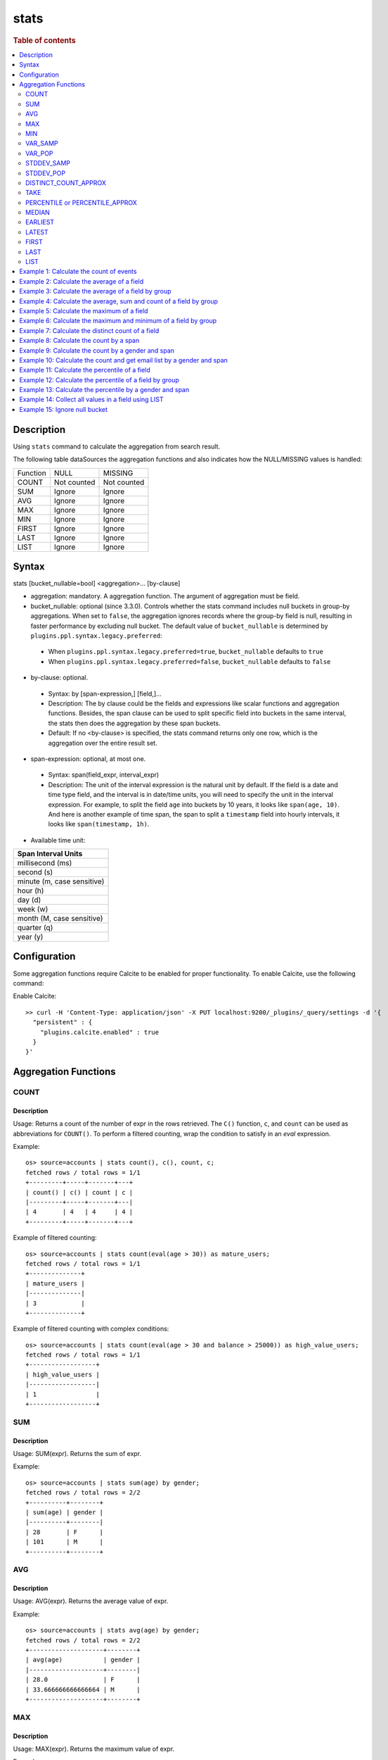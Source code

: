 =============
stats
=============

.. rubric:: Table of contents

.. contents::
   :local:
   :depth: 2


Description
============
| Using ``stats`` command to calculate the aggregation from search result.

The following table dataSources the aggregation functions and also indicates how the NULL/MISSING values is handled:

+----------+-------------+-------------+
| Function | NULL        | MISSING     |
+----------+-------------+-------------+
| COUNT    | Not counted | Not counted |
+----------+-------------+-------------+
| SUM      | Ignore      | Ignore      |
+----------+-------------+-------------+
| AVG      | Ignore      | Ignore      |
+----------+-------------+-------------+
| MAX      | Ignore      | Ignore      |
+----------+-------------+-------------+
| MIN      | Ignore      | Ignore      |
+----------+-------------+-------------+
| FIRST    | Ignore      | Ignore      |
+----------+-------------+-------------+
| LAST     | Ignore      | Ignore      |
+----------+-------------+-------------+
| LIST     | Ignore      | Ignore      |
+----------+-------------+-------------+


Syntax
============
stats [bucket_nullable=bool] <aggregation>... [by-clause]


* aggregation: mandatory. A aggregation function. The argument of aggregation must be field.

* bucket_nullable: optional (since 3.3.0). Controls whether the stats command includes null buckets in group-by aggregations. When set to ``false``, the aggregation ignores records where the group-by field is null, resulting in faster performance by excluding null bucket. The default value of ``bucket_nullable`` is determined by ``plugins.ppl.syntax.legacy.preferred``:

 * When ``plugins.ppl.syntax.legacy.preferred=true``, ``bucket_nullable`` defaults to ``true``
 * When ``plugins.ppl.syntax.legacy.preferred=false``, ``bucket_nullable`` defaults to ``false``

* by-clause: optional.

 * Syntax: by [span-expression,] [field,]...
 * Description: The by clause could be the fields and expressions like scalar functions and aggregation functions. Besides, the span clause can be used to split specific field into buckets in the same interval, the stats then does the aggregation by these span buckets.
 * Default: If no <by-clause> is specified, the stats command returns only one row, which is the aggregation over the entire result set.

* span-expression: optional, at most one.

 * Syntax: span(field_expr, interval_expr)
 * Description: The unit of the interval expression is the natural unit by default. If the field is a date and time type field, and the interval is in date/time units, you will need to specify the unit in the interval expression. For example, to split the field ``age`` into buckets by 10 years, it looks like ``span(age, 10)``. And here is another example of time span, the span to split a ``timestamp`` field into hourly intervals, it looks like ``span(timestamp, 1h)``.

* Available time unit:

+----------------------------+
| Span Interval Units        |
+============================+
| millisecond (ms)           |
+----------------------------+
| second (s)                 |
+----------------------------+
| minute (m, case sensitive) |
+----------------------------+
| hour (h)                   |
+----------------------------+
| day (d)                    |
+----------------------------+
| week (w)                   |
+----------------------------+
| month (M, case sensitive)  |
+----------------------------+
| quarter (q)                |
+----------------------------+
| year (y)                   |
+----------------------------+

Configuration
=============
Some aggregation functions require Calcite to be enabled for proper functionality. To enable Calcite, use the following command:

Enable Calcite::

    >> curl -H 'Content-Type: application/json' -X PUT localhost:9200/_plugins/_query/settings -d '{
      "persistent" : {
        "plugins.calcite.enabled" : true
      }
    }'

Aggregation Functions
=====================

COUNT
-----

Description
>>>>>>>>>>>

Usage: Returns a count of the number of expr in the rows retrieved. The ``C()`` function, ``c``, and ``count`` can be used as abbreviations for ``COUNT()``. To perform a filtered counting, wrap the condition to satisfy in an `eval` expression.

Example::

    os> source=accounts | stats count(), c(), count, c;
    fetched rows / total rows = 1/1
    +---------+-----+-------+---+
    | count() | c() | count | c |
    |---------+-----+-------+---|
    | 4       | 4   | 4     | 4 |
    +---------+-----+-------+---+

Example of filtered counting::

    os> source=accounts | stats count(eval(age > 30)) as mature_users;
    fetched rows / total rows = 1/1
    +--------------+
    | mature_users |
    |--------------|
    | 3            |
    +--------------+

Example of filtered counting with complex conditions::

    os> source=accounts | stats count(eval(age > 30 and balance > 25000)) as high_value_users;
    fetched rows / total rows = 1/1
    +------------------+
    | high_value_users |
    |------------------|
    | 1                |
    +------------------+

SUM
---

Description
>>>>>>>>>>>

Usage: SUM(expr). Returns the sum of expr.

Example::

    os> source=accounts | stats sum(age) by gender;
    fetched rows / total rows = 2/2
    +----------+--------+
    | sum(age) | gender |
    |----------+--------|
    | 28       | F      |
    | 101      | M      |
    +----------+--------+

AVG
---

Description
>>>>>>>>>>>

Usage: AVG(expr). Returns the average value of expr.

Example::

    os> source=accounts | stats avg(age) by gender;
    fetched rows / total rows = 2/2
    +--------------------+--------+
    | avg(age)           | gender |
    |--------------------+--------|
    | 28.0               | F      |
    | 33.666666666666664 | M      |
    +--------------------+--------+

MAX
---

Description
>>>>>>>>>>>

Usage: MAX(expr). Returns the maximum value of expr.

Example::

    os> source=accounts | stats max(age);
    fetched rows / total rows = 1/1
    +----------+
    | max(age) |
    |----------|
    | 36       |
    +----------+

MIN
---

Description
>>>>>>>>>>>

Usage: MIN(expr). Returns the minimum value of expr.

Example::

    os> source=accounts | stats min(age);
    fetched rows / total rows = 1/1
    +----------+
    | min(age) |
    |----------|
    | 28       |
    +----------+

VAR_SAMP
--------

Description
>>>>>>>>>>>

Usage: VAR_SAMP(expr). Returns the sample variance of expr.

Example::

    os> source=accounts | stats var_samp(age);
    fetched rows / total rows = 1/1
    +--------------------+
    | var_samp(age)      |
    |--------------------|
    | 10.916666666666666 |
    +--------------------+

VAR_POP
-------

Description
>>>>>>>>>>>

Usage: VAR_POP(expr). Returns the population standard variance of expr.

Example::

    os> source=accounts | stats var_pop(age);
    fetched rows / total rows = 1/1
    +--------------+
    | var_pop(age) |
    |--------------|
    | 8.1875       |
    +--------------+

STDDEV_SAMP
-----------

Description
>>>>>>>>>>>

Usage: STDDEV_SAMP(expr). Return the sample standard deviation of expr.

Example::

    os> source=accounts | stats stddev_samp(age);
    fetched rows / total rows = 1/1
    +-------------------+
    | stddev_samp(age)  |
    |-------------------|
    | 3.304037933599835 |
    +-------------------+

STDDEV_POP
----------

Description
>>>>>>>>>>>

Usage: STDDEV_POP(expr). Return the population standard deviation of expr.

Example::

    os> source=accounts | stats stddev_pop(age);
    fetched rows / total rows = 1/1
    +--------------------+
    | stddev_pop(age)    |
    |--------------------|
    | 2.8613807855648994 |
    +--------------------+

DISTINCT_COUNT_APPROX
---------------------

Description
>>>>>>>>>>>

Version: 3.1.0

Usage: DISTINCT_COUNT_APPROX(expr). Return the approximate distinct count value of the expr, using the hyperloglog++ algorithm.

Example::

    PPL> source=accounts | stats distinct_count_approx(gender);
    fetched rows / total rows = 1/1
    +-------------------------------+
    | distinct_count_approx(gender) |
    |-------------------------------|
    | 2                             |
    +-------------------------------+

TAKE
----

Description
>>>>>>>>>>>

Usage: TAKE(field [, size]). Return original values of a field. It does not guarantee on the order of values.

* field: mandatory. The field must be a text field.
* size: optional integer. The number of values should be returned. Default is 10.

Example::

    os> source=accounts | stats take(firstname);
    fetched rows / total rows = 1/1
    +-----------------------------+
    | take(firstname)             |
    |-----------------------------|
    | [Amber,Hattie,Nanette,Dale] |
    +-----------------------------+

PERCENTILE or PERCENTILE_APPROX
-------------------------------

Description
>>>>>>>>>>>

Usage: PERCENTILE(expr, percent) or PERCENTILE_APPROX(expr, percent). Return the approximate percentile value of expr at the specified percentage.

* percent: The number must be a constant between 0 and 100.

Note: From 3.1.0, the percentile implementation is switched to MergingDigest from AVLTreeDigest. Ref `issue link <https://github.com/opensearch-project/OpenSearch/issues/18122>`_.

Example::

    os> source=accounts | stats percentile(age, 90) by gender;
    fetched rows / total rows = 2/2
    +---------------------+--------+
    | percentile(age, 90) | gender |
    |---------------------+--------|
    | 28                  | F      |
    | 36                  | M      |
    +---------------------+--------+

Percentile Shortcut Functions
>>>>>>>>>>>>>>>>>>>>>>>>>>>>>

Version: 3.3.0

For convenience, OpenSearch PPL provides shortcut functions for common percentiles:

- ``PERC<percent>(expr)`` - Equivalent to ``PERCENTILE(expr, <percent>)``
- ``P<percent>(expr)`` - Equivalent to ``PERCENTILE(expr, <percent>)``

Both integer and decimal percentiles from 0 to 100 are supported (e.g., ``PERC95``, ``P99.5``).

Example::

    ppl> source=accounts | stats perc99.5(age);
    fetched rows / total rows = 1/1
    +---------------+
    | perc99.5(age) |
    |---------------|
    | 36            |
    +---------------+

    ppl> source=accounts | stats p50(age);
    fetched rows / total rows = 1/1
    +---------+
    | p50(age) |
    |---------|
    | 32      |
    +---------+

MEDIAN
------

Description
>>>>>>>>>>>

Version: 3.3.0

Usage: MEDIAN(expr). Returns the median (50th percentile) value of `expr`. This is equivalent to ``PERCENTILE(expr, 50)``.

Note: This function requires Calcite to be enabled (see `Configuration`_ section above).

Example::

    os> source=accounts | stats median(age);
    fetched rows / total rows = 1/1
    +-------------+
    | median(age) |
    |-------------|
    | 33          |
    +-------------+

EARLIEST
--------

Description
>>>>>>>>>>>

Version: 3.3.0

Usage: EARLIEST(field [, time_field]). Return the earliest value of a field based on timestamp ordering.

* field: mandatory. The field to return the earliest value for.
* time_field: optional. The field to use for time-based ordering. Defaults to @timestamp if not specified.

Note: This function requires Calcite to be enabled (see `Configuration`_ section above).

Example::

    os> source=events | stats earliest(message) by host | sort host;
    fetched rows / total rows = 2/2
    +-------------------+---------+
    | earliest(message) | host    |
    |-------------------+---------|
    | Starting up       | server1 |
    | Initializing      | server2 |
    +-------------------+---------+

Example with custom time field::

    os> source=events | stats earliest(status, event_time) by category | sort category;
    fetched rows / total rows = 2/2
    +------------------------------+----------+
    | earliest(status, event_time) | category |
    |------------------------------+----------|
    | pending                      | orders   |
    | active                       | users    |
    +------------------------------+----------+

LATEST
------

Description
>>>>>>>>>>>

Version: 3.3.0

Usage: LATEST(field [, time_field]). Return the latest value of a field based on timestamp ordering.

* field: mandatory. The field to return the latest value for.
* time_field: optional. The field to use for time-based ordering. Defaults to @timestamp if not specified.

Note: This function requires Calcite to be enabled (see `Configuration`_ section above).

Example::

    os> source=events | stats latest(message) by host | sort host;
    fetched rows / total rows = 2/2
    +------------------+---------+
    | latest(message)  | host    |
    |------------------+---------|
    | Shutting down    | server1 |
    | Maintenance mode | server2 |
    +------------------+---------+

Example with custom time field::

    os> source=events | stats latest(status, event_time) by category | sort category;
    fetched rows / total rows = 2/2
    +----------------------------+----------+
    | latest(status, event_time) | category |
    |----------------------------+----------|
    | cancelled                  | orders   |
    | inactive                   | users    |
    +----------------------------+----------+

FIRST
-----

Description
>>>>>>>>>>>

Version: 3.3.0

Usage: FIRST(field). Return the first non-null value of a field based on natural document order. Returns NULL if no records exist, or if all records have NULL values for the field.

* field: mandatory. The field to return the first value for.

Note: This function requires Calcite to be enabled (see `Configuration`_ section above).

Example::

    os> source=accounts | stats first(firstname) by gender;
    fetched rows / total rows = 2/2
    +------------------+--------+
    | first(firstname) | gender |
    |------------------+--------|
    | Nanette          | F      |
    | Amber            | M      |
    +------------------+--------+

Example with count aggregation::

    os> source=accounts | stats first(firstname), count() by gender;
    fetched rows / total rows = 2/2
    +------------------+---------+--------+
    | first(firstname) | count() | gender |
    |------------------+---------+--------|
    | Nanette          | 1       | F      |
    | Amber            | 3       | M      |
    +------------------+---------+--------+

LAST
----

Description
>>>>>>>>>>>

Version: 3.3.0

Usage: LAST(field). Return the last non-null value of a field based on natural document order. Returns NULL if no records exist, or if all records have NULL values for the field.

* field: mandatory. The field to return the last value for.

Note: This function requires Calcite to be enabled (see `Configuration`_ section above).

Example::

    os> source=accounts | stats last(firstname) by gender;
    fetched rows / total rows = 2/2
    +-----------------+--------+
    | last(firstname) | gender |
    |-----------------+--------|
    | Nanette         | F      |
    | Dale            | M      |
    +-----------------+--------+

Example with different fields::

    os> source=accounts | stats first(account_number), last(balance), first(age);
    fetched rows / total rows = 1/1
    +-----------------------+---------------+------------+
    | first(account_number) | last(balance) | first(age) |
    |-----------------------+---------------+------------|
    | 1                     | 4180          | 32         |
    +-----------------------+---------------+------------+

LIST
----

Description
>>>>>>>>>>>

Version: 3.3.0 (Calcite engine only)

Usage: LIST(expr). Collects all values from the specified expression into an array. Values are converted to strings, nulls are filtered, and duplicates are preserved. 
The function returns up to 100 values with no guaranteed ordering.

* expr: The field expression to collect values from.
* This aggregation function doesn't support Array, Struct, Object field types.

Example with string fields::

    PPL> source=accounts | stats list(firstname);
    fetched rows / total rows = 1/1
    +-------------------------------------+
    | list(firstname)                     |
    |-------------------------------------|`
    | ["Amber","Hattie","Nanette","Dale"] |
    +-------------------------------------+

Example with result field rename::

    PPL> source=accounts | stats list(firstname) as names;
    fetched rows / total rows = 1/1
    +-------------------------------------+
    | names                               |
    |-------------------------------------|
    | ["Amber","Hattie","Nanette","Dale"] |
    +-------------------------------------+

Example 1: Calculate the count of events
========================================

The example show calculate the count of events in the accounts.

PPL query::

    os> source=accounts | stats count();
    fetched rows / total rows = 1/1
    +---------+
    | count() |
    |---------|
    | 4       |
    +---------+


Example 2: Calculate the average of a field
===========================================

The example show calculate the average age of all the accounts.

PPL query::

    os> source=accounts | stats avg(age);
    fetched rows / total rows = 1/1
    +----------+
    | avg(age) |
    |----------|
    | 32.25    |
    +----------+


Example 3: Calculate the average of a field by group
====================================================

The example show calculate the average age of all the accounts group by gender.

PPL query::

    os> source=accounts | stats avg(age) by gender;
    fetched rows / total rows = 2/2
    +--------------------+--------+
    | avg(age)           | gender |
    |--------------------+--------|
    | 28.0               | F      |
    | 33.666666666666664 | M      |
    +--------------------+--------+


Example 4: Calculate the average, sum and count of a field by group
===================================================================

The example show calculate the average age, sum age and count of events of all the accounts group by gender.

PPL query::

    os> source=accounts | stats avg(age), sum(age), count() by gender;
    fetched rows / total rows = 2/2
    +--------------------+----------+---------+--------+
    | avg(age)           | sum(age) | count() | gender |
    |--------------------+----------+---------+--------|
    | 28.0               | 28       | 1       | F      |
    | 33.666666666666664 | 101      | 3       | M      |
    +--------------------+----------+---------+--------+

Example 5: Calculate the maximum of a field
===========================================

The example calculates the max age of all the accounts.

PPL query::

    os> source=accounts | stats max(age);
    fetched rows / total rows = 1/1
    +----------+
    | max(age) |
    |----------|
    | 36       |
    +----------+

Example 6: Calculate the maximum and minimum of a field by group
================================================================

The example calculates the max and min age values of all the accounts group by gender.

PPL query::

    os> source=accounts | stats max(age), min(age) by gender;
    fetched rows / total rows = 2/2
    +----------+----------+--------+
    | max(age) | min(age) | gender |
    |----------+----------+--------|
    | 28       | 28       | F      |
    | 36       | 32       | M      |
    +----------+----------+--------+

Example 7: Calculate the distinct count of a field
==================================================

To get the count of distinct values of a field, you can use ``DISTINCT_COUNT`` (or ``DC``) function instead of ``COUNT``. The example calculates both the count and the distinct count of gender field of all the accounts.

PPL query::

    os> source=accounts | stats count(gender), distinct_count(gender);
    fetched rows / total rows = 1/1
    +---------------+------------------------+
    | count(gender) | distinct_count(gender) |
    |---------------+------------------------|
    | 4             | 2                      |
    +---------------+------------------------+

Example 8: Calculate the count by a span
========================================

The example gets the count of age by the interval of 10 years.

PPL query::

    os> source=accounts | stats count(age) by span(age, 10) as age_span
    fetched rows / total rows = 2/2
    +------------+----------+
    | count(age) | age_span |
    |------------+----------|
    | 1          | 20       |
    | 3          | 30       |
    +------------+----------+

Example 9: Calculate the count by a gender and span
===================================================

The example gets the count of age by the interval of 10 years and group by gender.

PPL query::

    os> source=accounts | stats count() as cnt by span(age, 5) as age_span, gender
    fetched rows / total rows = 3/3
    +-----+----------+--------+
    | cnt | age_span | gender |
    |-----+----------+--------|
    | 1   | 25       | F      |
    | 2   | 30       | M      |
    | 1   | 35       | M      |
    +-----+----------+--------+

Span will always be the first grouping key whatever order you specify.

PPL query::

    os> source=accounts | stats count() as cnt by gender, span(age, 5) as age_span
    fetched rows / total rows = 3/3
    +-----+----------+--------+
    | cnt | age_span | gender |
    |-----+----------+--------|
    | 1   | 25       | F      |
    | 2   | 30       | M      |
    | 1   | 35       | M      |
    +-----+----------+--------+

Example 10: Calculate the count and get email list by a gender and span
=======================================================================

The example gets the count of age by the interval of 10 years and group by gender, additionally for each row get a list of at most 5 emails.

PPL query::

    os> source=accounts | stats count() as cnt, take(email, 5) by span(age, 5) as age_span, gender
    fetched rows / total rows = 3/3
    +-----+--------------------------------------------+----------+--------+
    | cnt | take(email, 5)                             | age_span | gender |
    |-----+--------------------------------------------+----------+--------|
    | 1   | []                                         | 25       | F      |
    | 2   | [amberduke@pyrami.com,daleadams@boink.com] | 30       | M      |
    | 1   | [hattiebond@netagy.com]                    | 35       | M      |
    +-----+--------------------------------------------+----------+--------+

Example 11: Calculate the percentile of a field
===============================================

The example show calculate the percentile 90th age of all the accounts.

PPL query::

    os> source=accounts | stats percentile(age, 90);
    fetched rows / total rows = 1/1
    +---------------------+
    | percentile(age, 90) |
    |---------------------|
    | 36                  |
    +---------------------+


Example 12: Calculate the percentile of a field by group
========================================================

The example show calculate the percentile 90th age of all the accounts group by gender.

PPL query::

    os> source=accounts | stats percentile(age, 90) by gender;
    fetched rows / total rows = 2/2
    +---------------------+--------+
    | percentile(age, 90) | gender |
    |---------------------+--------|
    | 28                  | F      |
    | 36                  | M      |
    +---------------------+--------+

Example 13: Calculate the percentile by a gender and span
=========================================================

The example gets the percentile 90th age by the interval of 10 years and group by gender.

PPL query::

    os> source=accounts | stats percentile(age, 90) as p90 by span(age, 10) as age_span, gender
    fetched rows / total rows = 2/2
    +-----+----------+--------+
    | p90 | age_span | gender |
    |-----+----------+--------|
    | 28  | 20       | F      |
    | 36  | 30       | M      |
    +-----+----------+--------+

Example 14: Collect all values in a field using LIST
====================================================

The example shows how to collect all firstname values, preserving duplicates and order.

PPL query::

    PPL> source=accounts | stats list(firstname);
    fetched rows / total rows = 1/1
    +-------------------------------------+
    | list(firstname)                     |
    |-------------------------------------|
    | ["Amber","Hattie","Nanette","Dale"] |
    +-------------------------------------+


Example 15: Ignore null bucket
==============================

Note: This argument requires version 3.3.0 or above.

PPL query::

    PPL> source=accounts | stats bucket_nullable=false count() as cnt by email;
    fetched rows / total rows = 3/3
    +-----+-----------------------+
    | cnt | email                 |
    |-----+-----------------------|
    | 1   | amberduke@pyrami.com  |
    | 1   | daleadams@boink.com   |
    | 1   | hattiebond@netagy.com |
    +-----+-----------------------+


